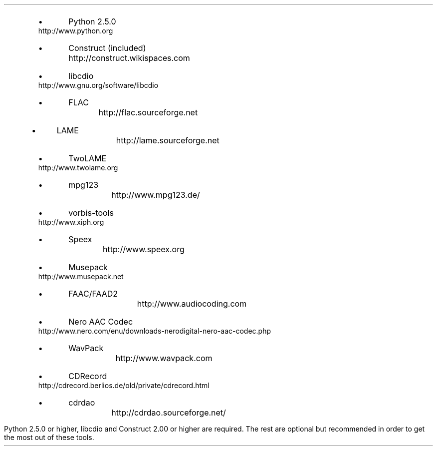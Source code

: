 .\"This work is licensed under the
.\"Creative Commons Attribution-Share Alike 3.0 United States License.
.\"To view a copy of this license, visit
.\"http://creativecommons.org/licenses/by-sa/3.0/us/ or send a letter to
.\"Creative Commons,
.\"171 Second Street, Suite 300,
.\"San Francisco, California, 94105, USA.
.SECTION "Prerequisites"
.PP
.RS
.IP \(bu
Python 2.5.0		
http://www.python.org
.IP \(bu
Construct (included)	
http://construct.wikispaces.com
.IP \(bu
libcdio			
http://www.gnu.org/software/libcdio
.IP \(bu
FLAC 			
http://flac.sourceforge.net
.IP \(bu
LAME			
http://lame.sourceforge.net
.IP \(bu
TwoLAME			
http://www.twolame.org
.IP \(bu
mpg123			
http://www.mpg123.de/
.IP \(bu
vorbis-tools			
http://www.xiph.org
.IP \(bu
Speex				
http://www.speex.org
.IP \(bu
Musepack			
http://www.musepack.net
.IP \(bu
FAAC/FAAD2		
http://www.audiocoding.com
.IP \(bu
Nero AAC Codec		
http://www.nero.com/enu/downloads-nerodigital-nero-aac-codec.php
.IP \(bu
WavPack			
http://www.wavpack.com
.IP \(bu
CDRecord			
http://cdrecord.berlios.de/old/private/cdrecord.html
.IP \(bu
cdrdao			
http://cdrdao.sourceforge.net/
.RE
.PP
Python 2.5.0 or higher, libcdio and Construct 2.00 or higher are required.
The rest are optional but recommended in order to get the most out of
these tools.
.TS
tab(:);
| c s s s s s s |
| r | l | l | l | l | l | l |.
_
Python Audio Tools Prerequisites, by Format
_
Format:Suffix:Decoding:Encoding:Metadata:Metadata:ReplayGain
\^:\^:\^:\^:Reading:Writing:\^
=
RIFF WAVE:\fC.wav\fR:Python:Python:N/A:N/A:N/A
AIFF:\fC.aiff\fR:Python:Python:N/A:N/A:N/A
Sun AU:\fC.au\fR:Python:Python:N/A:N/A:N/A
_
FLAC:\fC.flac\fR:flac:flac:Python:Python:metaflac
Ogg FLAC:\fC.oga\fR:flac:flac:Python:Python:N/A
WavPack:\fC.wv\fR:wvunpack:wavpack:Python:Python:wvgain
_
MP3:\fC.mp3\fR:lame / mpg123:lame:Python:Python:N/A
MP2:\fC.mp2\fR:lame / mpg123:twolame:Python:Python:N/A
Ogg Vorbis:\fC.ogg\fR:oggdec:oggenc:Python:Python:vorbisgain
Ogg Speex:\fC.spx\fR:speexdec:speexenc:Python:Python:N/A
M4A:\fC.m4a\fR:faad / neroAacDec:faac / neroAacEnc:Python:Python:N/A
Musepack:\fC.mpc\fR:mpcdec:mpcenc:Python:Python:N/A
_
.TE
.PP

